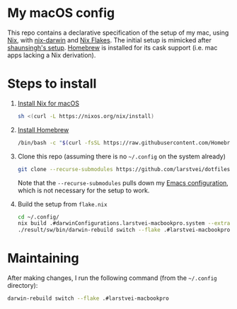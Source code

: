 * My macOS config

  This repo contains a declarative specification of the setup of my mac, using
  [[https://nixos.org/][Nix]], with [[https://github.com/LnL7/nix-darwin][nix-darwin]] and [[https://nixos.wiki/wiki/Flakes][Nix Flakes]]. The initial setup is mimicked after
  [[https://github.com/shaunsingh/nix-darwin-dotfiles][shaunsingh's setup]]. [[https://brew.sh/][Homebrew]] is installed for its cask support (i.e. mac apps
  lacking a Nix derivation).

* Steps to install

  1. [[https://nixos.org/download.html#nix-install-macos][Install Nix for macOS]]
     #+begin_src sh
     sh <(curl -L https://nixos.org/nix/install)
     #+end_src
  2. [[https://brew.sh/][Install Homebrew]]
     #+begin_src sh
     /bin/bash -c "$(curl -fsSL https://raw.githubusercontent.com/Homebrew/install/HEAD/install.sh)"
     #+end_src
  3. Clone this repo (assuming there is no =~/.config= on the system already)
     #+begin_src sh
     git clone --recurse-submodules https://github.com/larstvei/dotfiles.git ~/.config
     #+end_src
     Note that the =--recurse-submodules= pulls down my [[https://github.com/larstvei/dot-emacs/][Emacs configuration]],
     which is not necessary for the setup to work.
  4. Build the setup from =flake.nix=
     #+begin_src sh
     cd ~/.config/
     nix build .#darwinConfigurations.larstvei-macbookpro.system --extra-experimental-features nix-command --extra-experimental-features flakes
     ./result/sw/bin/darwin-rebuild switch --flake .#larstvei-macbookpro
     #+end_src

* Maintaining

  After making changes, I run the following command (from the =~/.config=
  directory):

  #+begin_src sh
  darwin-rebuild switch --flake .#larstvei-macbookpro
  #+end_src

